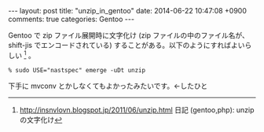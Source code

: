 #+BEGIN_HTML
---
layout: post
title: "unzip_in_gentoo"
date: 2014-06-22 10:47:08 +0900
comments: true
categories: Gentoo
---
#+END_HTML
#+OPTIONS: toc:nil num:nil LaTeX:t
Gentoo で zip ファイル展開時に文字化け (zip ファイルの中のファイル名が、 shift-jis でエンコードされている) することがある。以下のようにすればよいらしい [fn:1] 。

#+BEGIN_SRC
% sudo USE="nastspec" emerge -uDt unzip
#+END_SRC

下手に mvconv とかしなくてもよかったみたいです。←したひと

[fn:1] http://insnvlovn.blogspot.jp/2011/06/unzip.html 日記 (gentoo,php): unzip の文字化け
